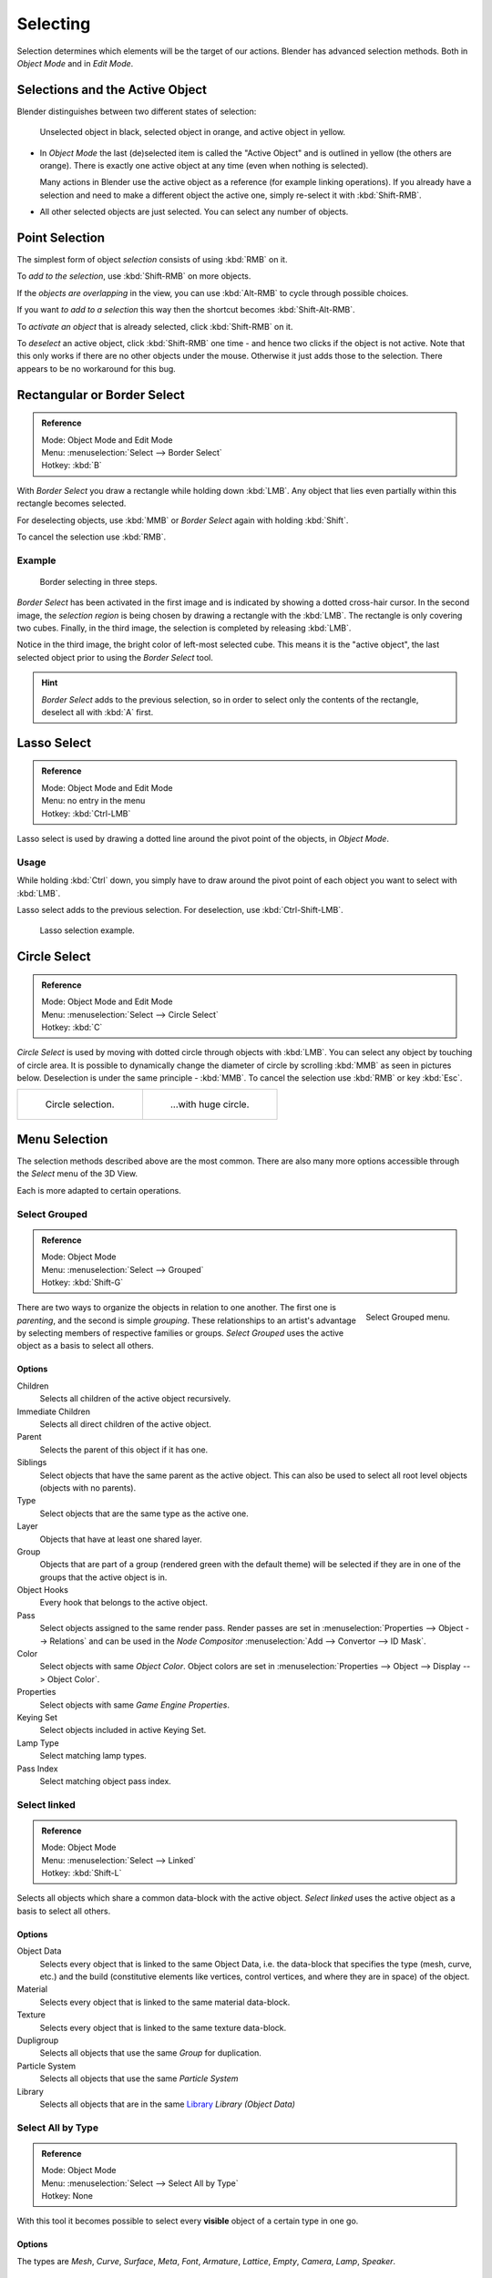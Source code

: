 ..    TODO/Review: {{review|partial=X|text=Missing Keying set}}.

*********
Selecting
*********

Selection determines which elements will be the target of our actions.
Blender has advanced selection methods. Both in *Object Mode* and in *Edit Mode*.


.. _object-active:

Selections and the Active Object
================================

Blender distinguishes between two different states of selection:


.. figure:: /images/editors_3dview_selecting_color.png

   Unselected object in black, selected object in orange, and active object in yellow.


- In *Object Mode* the last (de)selected item is called the "Active Object"
  and is outlined in yellow (the others are orange).
  There is exactly one active object at any time (even when nothing is selected).

  Many actions in Blender use the active object as a reference (for example linking operations).
  If you already have a selection and need to make a different object the active one,
  simply re-select it with :kbd:`Shift-RMB`.

- All other selected objects are just selected. You can select any number of objects.


Point Selection
===============

The simplest form of object *selection* consists of using :kbd:`RMB` on it.

To *add to the selection*, use :kbd:`Shift-RMB` on more objects.

If the *objects are overlapping* in the view,
you can use :kbd:`Alt-RMB` to cycle through possible choices.

If you want *to add to a selection* this way then the shortcut becomes
:kbd:`Shift-Alt-RMB`.

To *activate an object* that is already selected, click :kbd:`Shift-RMB` on it.

To *deselect* an active object,
click :kbd:`Shift-RMB` one time - and hence two clicks if the object is not active.
Note that this only works if there are no other objects under the mouse.
Otherwise it just adds those to the selection. There appears to be no workaround for this bug.


Rectangular or Border Select
============================

.. admonition:: Reference
   :class: refbox

   | Mode:     Object Mode and Edit Mode
   | Menu:     :menuselection:`Select --> Border Select`
   | Hotkey:   :kbd:`B`


With *Border Select* you draw a rectangle while holding down :kbd:`LMB`.
Any object that lies even partially within this rectangle becomes selected.

For deselecting objects,
use :kbd:`MMB` or *Border Select* again with holding :kbd:`Shift`.

To cancel the selection use :kbd:`RMB`.


Example
-------

.. figure:: /images/Object-Selection-Border.jpg
   :width: 610px

   Border selecting in three steps.


*Border Select* has been activated in the first image and is indicated by showing a dotted cross-hair cursor.
In the second image, the *selection region* is being chosen by drawing a rectangle with the :kbd:`LMB`.
The rectangle is only covering two cubes.
Finally, in the third image, the selection is completed by releasing :kbd:`LMB`.

Notice in the third image, the bright color of left-most selected cube.
This means it is the "active object",
the last selected object prior to using the *Border Select* tool.

.. hint::

   *Border Select* adds to the previous selection, so in order to select only the contents of the rectangle,
   deselect all with :kbd:`A` first.


Lasso Select
============

.. admonition:: Reference
   :class: refbox

   | Mode:     Object Mode and Edit Mode
   | Menu:     no entry in the menu
   | Hotkey:   :kbd:`Ctrl-LMB`


Lasso select is used by drawing a dotted line around the pivot point of the objects,
in *Object Mode*.


Usage
-----

While holding :kbd:`Ctrl` down, you simply have to draw around the pivot point of each
object you want to select with :kbd:`LMB`.

Lasso select adds to the previous selection. For deselection, use :kbd:`Ctrl-Shift-LMB`.


.. figure:: /images/Object-Selection-Lasso.jpg
   :width: 610px

   Lasso selection example.


Circle Select
=============

.. admonition:: Reference
   :class: refbox

   | Mode:     Object Mode and Edit Mode
   | Menu:     :menuselection:`Select --> Circle Select`
   | Hotkey:   :kbd:`C`


*Circle Select* is used by moving with dotted circle through objects with :kbd:`LMB`.
You can select any object by touching of circle area.
It is possible to dynamically change the diameter of circle by scrolling :kbd:`MMB` as
seen in pictures below. Deselection is under the same principle - :kbd:`MMB`.
To cancel the selection use :kbd:`RMB` or key :kbd:`Esc`.

.. list-table::

   * - .. figure:: /images/Object-Selection-Circle1.jpg
          :width: 300px

          Circle selection.

     - .. figure:: /images/Object-Selection-Circle2.jpg
          :width: 320px

          ...with huge circle.


Menu Selection
==============

The selection methods described above are the most common.
There are also many more options accessible through the *Select* menu of the 3D View.

Each is more adapted to certain operations.


Select Grouped
--------------

.. admonition:: Reference
   :class: refbox

   | Mode:     Object Mode
   | Menu:     :menuselection:`Select --> Grouped`
   | Hotkey:   :kbd:`Shift-G`


.. figure:: /images/editors_3dview_selecting_grouped.png
   :align: right

   Select Grouped menu.


There are two ways to organize the objects in relation to one another.
The first one is *parenting*, and the second is simple *grouping*.
These relationships to an artist's advantage by selecting members of respective families or groups.
*Select Grouped* uses the active object as a basis to select all others.


Options
^^^^^^^

Children
   Selects all children of the active object recursively.
Immediate Children
   Selects all direct children of the active object.
Parent
   Selects the parent of this object if it has one.
Siblings
   Select objects that have the same parent as the active object.
   This can also be used to select all root level objects (objects with no parents).
Type
   Select objects that are the same type as the active one.
Layer
   Objects that have at least one shared layer.
Group
   Objects that are part of a group (rendered green with the default theme)
   will be selected if they are in one of the groups that the active object is in.
Object Hooks
   Every hook that belongs to the active object.
Pass
   Select objects assigned to the same render pass.
   Render passes are set in :menuselection:`Properties --> Object --> Relations`
   and can be used in the *Node Compositor* 
   :menuselection:`Add --> Convertor --> ID Mask`.
Color
   Select objects with same *Object Color*.
   Object colors are set in :menuselection:`Properties --> Object --> Display --> Object Color`.
Properties
   Select objects with same *Game Engine* *Properties*.
Keying Set
   Select objects included in active Keying Set.
Lamp Type
   Select matching lamp types.
Pass Index
   Select matching object pass index.


Select linked
-------------

.. admonition:: Reference
   :class: refbox

   | Mode:     Object Mode
   | Menu:     :menuselection:`Select --> Linked`
   | Hotkey:   :kbd:`Shift-L`


Selects all objects which share a common data-block with the active object.
*Select linked* uses the active object as a basis to select all others.


Options
^^^^^^^

Object Data
   Selects every object that is linked to the same Object Data, i.e.
   the data-block that specifies the type (mesh, curve, etc.) and the build
   (constitutive elements like vertices, control vertices, and where they are in space) of the object.
Material
   Selects every object that is linked to the same material data-block.
Texture
   Selects every object that is linked to the same texture data-block.
Dupligroup
   Selects all objects that use the same *Group* for duplication.
Particle System
   Selects all objects that use the same *Particle System*
Library
   Selects all objects that are in the same
   `Library <https://wiki.blender.org/index.php/Dev:2.5/Source/Data_system/LibraryBrowser>`__
   `Library (Object Data)`


Select All by Type
------------------

.. admonition:: Reference
   :class: refbox

   | Mode:     Object Mode
   | Menu:     :menuselection:`Select --> Select All by Type`
   | Hotkey:   None


With this tool it becomes possible to select every **visible**
object of a certain type in one go.


Options
^^^^^^^

The types are *Mesh*, *Curve*, *Surface*, *Meta*,
*Font*, *Armature*, *Lattice*, *Empty*,
*Camera*, *Lamp*, *Speaker*.


Select All by Layer
-------------------

.. admonition:: Reference
   :class: refbox

   | Mode:     Object Mode
   | Menu:     :menuselection:`Select --> Select All by Layer`
   | Hotkey:   None


.. figure:: /images/editors_3dview_select_allbylayer.png
   :align: right

   All by Layer selection menu.


Layers are another means to regroup your objects to suit your purpose.

This option allows the selection of every single object that belongs to a given layer,
visible or not, in one single command.

.. Comment: Not implemented yet?:
   This selection is added to anything that was already selected at that moment.


Options
^^^^^^^

Match
   The match type for selection.
Extend
   Enable to add objects to current selection rather than replacing the current selection.
Layer
   The layer on which the objects are.


.. tip:: Selection of Objects

   Rather than using the :menuselection:`Select All by Layer` option,
   it might be more efficient to make the needed layers visible and use :kbd:`A` on them.
   This method also allows objects to be deselected.


Other Menu Options
------------------

Available options on the first level of the menu are:

Select Pattern
   Selects all objects whose name matches a given pattern.
   Supported wildcards: * matches everything, ? matches any single character,
   [abc] matches characters in "abc", and [!abc] match any character not in "abc".
   The matching can be chosen to be case sensitive or not.
   As an example *house* matches any name that contains "house", while floor* matches any name starting with "floor".

Select Camera
   Select the active camera.

Mirror :kbd:`Shift-Ctrl-M`
   Select the Mirror objects of the selected object eg. :menuselection:`L.sword --> R.sword`.

Random
   Randomly selects unselected objects based on percentage probability on currently active layers.
   On selecting the command a numerical selection box becomes available in the *Tool Shelf*.
   It is important to note that the percentage represents the likelihood of an unselected object being
   selected and not the percentage amount of objects that will be selected.

Inverse :kbd:`Ctrl-I`
   Selects all objects that were not selected while deselecting all those which were.

(De)select All :kbd:`A`
   If anything was selected it is first deselected.
   Otherwise it toggles between selecting and deselecting every visible object.
